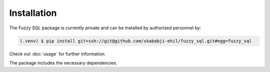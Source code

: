Installation
============

The Fuzzy SQL package is currently private and can be installed by authorized personnel by:

.. code-block:: console

    (.venv) $ pip install git+ssh://git@github.com/skababji-ehil/fuzzy_sql.git#egg=fuzzy_sql

Check out  :doc:`usage`  for further information.

The package includes the necessary dependencies.   

